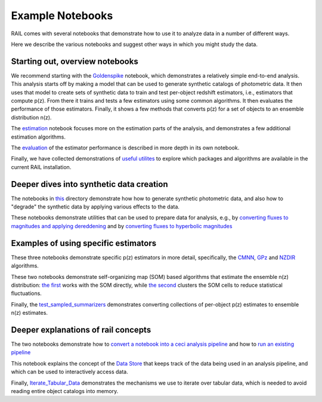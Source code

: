 *****************
Example Notebooks
*****************

RAIL comes with several notebooks that demonstrate how to use it to analyze data in a number of different ways.

Here we describe the various notebooks and suggest other ways in which you might study the data.


Starting out, overview notebooks
================================

We recommend starting with the `Goldenspike <https://rail-hub.readthedocs.io/projects/rail-notebooks/en/latest/goldenspike_notebook.html>`_ notebook, 
which demonstrates a relatively simple end-to-end analysis.  This analysis starts off by making a model that can be used to generate synthetic 
catalogs of photometric data.  It then uses that model to create sets of synthetic data to train and test per-object redshift estimators, i.e., 
estimators that compute p(z).  From there it trains and tests a few estimators using some common algorithms.   It then evaluates the 
performance of those estimators.   Finally, it shows a few methods that converts p(z) for a set of objects to an ensemble distribution n(z).

The `estimation <https://rail-hub.readthedocs.io/projects/rail-notebooks/en/latest/rendered/estimation_examples/RAIL_estimation_demo.html>`_ notebook 
focuses more on the estimation parts of the analysis, and demonstrates a few additional estimation algorithms.

The `evaluation <https://rail-hub.readthedocs.io/projects/rail-notebooks/en/latest/rendered/evaluation_examples/demo.html>`_ of the estimator performance is described in more depth in its own notebook.

Finally, we have collected demonstrations of `useful utilites <https://rail-hub.readthedocs.io/projects/rail-notebooks/en/latest/rendered/core_examples/Useful_Utilities.html>`_ to explore which packages and algorithms are available in the current RAIL installation.



Deeper dives into synthetic data creation
=========================================

The notebooks in  `this <https://rail-hub.readthedocs.io/projects/rail-notebooks/en/latest/creation_notebooks.html>`_ directory demonstrate how 
how to generate synthetic photometric data, and also how to "degrade" the synthetic data by applying various effects to the data.

These notebooks demonstrate utilities that can be used to prepare data for analysis, e.g., by `converting fluxes to magnitudes and applying dereddening <https://rail-hub.readthedocs.io/projects/rail-notebooks/en/latest/rendered/core_examples/FluxtoMag_and_Deredden_example.html>`_ and by `converting fluxes to hyperbolic magnitudes <https://rail-hub.readthedocs.io/projects/rail-notebooks/en/latest/rendered/core_examples/hyperbolic_magnitude_test.html>`_



Examples of using specific estimators
=====================================

These three notebooks demonstrate specific p(z) estimators in more detail, specifically, the `CMNN <https://rail-hub.readthedocs.io/projects/rail-notebooks/en/latest/rendered/estimation_examples/CMNN_Demo.html>`_, `GPz <https://rail-hub.readthedocs.io/projects/rail-notebooks/en/latest/rendered/estimation_examples/GPz_Estimation_Example.html>`_ and `NZDIR 
<https://rail-hub.readthedocs.io/projects/rail-notebooks/en/latest/rendered/estimation_examples/NZDir.html>`_ algorithms.

These two notebooks demonstrate self-organizing map (SOM) based algorithms that estimate the ensemble n(z) distribution: `the first  <https://rail-hub.readthedocs.io/projects/rail-notebooks/en/latest/rendered/estimation_examples/somocluSOM_demo.html>`_ works with the SOM directly, 
while `the second <https://rail-hub.readthedocs.io/projects/rail-notebooks/en/latest/rendered/estimation_examples/somocluSOMcluster_demo.html>`_ clusters the SOM cells to reduce statistical fluctuations.

Finally, the `test_sampled_summarizers <https://rail-hub.readthedocs.io/projects/rail-notebooks/en/latest/rendered/estimation_examples/test_sampled_summarizers.html>`_ demonstrates converting collections of per-object p(z) estimates to ensemble n(z) estimates.



Deeper explanations of rail concepts
====================================

The two notebooks demonstrate how to `convert a notebook into a ceci analysis pipeline 
<https://rail-hub.readthedocs.io/projects/rail-notebooks/en/latest/rendered/core_examples/Build_Save_Load_Run_Pipeline.html>`_ and how to
`run an existing pipeline <https://rail-hub.readthedocs.io/projects/rail-notebooks/en/latest/rendered/core_examples/Run_Pipe.html>`_

This notebook explains the concept of the `Data Store <https://rail-hub.readthedocs.io/projects/rail-notebooks/en/latest/rendered/core_examples/FileIO_DataStore.html>`_ that keeps track of the data being used in an analysis pipeline, and which can be used to interactively access data.

Finally, `Iterate_Tabular_Data <https://rail-hub.readthedocs.io/projects/rail-notebooks/en/latest/rendered/core_examples/Iterate_Tabular_Data.html>`_ demonstrates the mechanisms we use to iterate over tabular data, which is needed to avoid reading entire object catalogs into memory.



